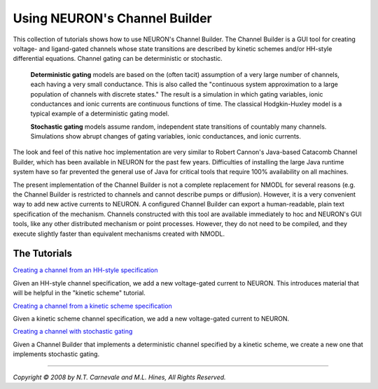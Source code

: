 Using NEURON's Channel Builder
==============================

This collection of tutorials shows how to use NEURON's Channel Builder.
The Channel Builder is a GUI tool for
creating voltage- and ligand-gated channels whose state
transitions are described by kinetic schemes and/or
HH-style differential equations.
Channel gating can be deterministic or stochastic.

    **Deterministic gating** models are based on the (often tacit) assumption 
    of a very large number of channels, each having a very small conductance.
    This is also called the 
    "continuous system approximation to a large population of channels with discrete states."
    The result is a simulation 
    in which gating variables, ionic conductances and ionic currents 
    are continuous functions of time.
    The classical Hodgkin-Huxley model is a typical example of a deterministic gating model.

    **Stochastic gating** models assume random, independent state transitions of 
    countably many channels.
    Simulations show abrupt changes of gating variables, 
    ionic conductances, and ionic currents.

The look and feel of this native hoc implementation are very similar to
Robert Cannon's Java-based Catacomb Channel Builder, 
which has been available in NEURON for the past few years. 
Difficulties of installing the large Java runtime system 
have so far prevented the general use of Java for
critical tools that require 100% availability on all machines.

The present
implementation of the Channel Builder is not a complete
replacement for NMODL for several reasons (e.g. the
Channel Builder is restricted to channels and cannot
describe pumps or diffusion).
However, it is a very convenient way to add new active 
currents to NEURON.
A configured Channel Builder can export
a human-readable, 
plain text specification of the mechanism.
Channels constructed with this tool are available immediately 
to hoc and NEURON's GUI tools, 
like any other distributed mechanism or point processes.
However, they do not need to be compiled, 
and they execute slightly faster 
than equivalent mechanisms created with NMODL.

The Tutorials
-------------

`Creating a channel from an HH-style specification <hhstyle/outline.html>`_

Given an HH-style channel specification, we add a new voltage-gated 
current to NEURON.
This introduces material that will be helpful in the "kinetic scheme" tutorial.

`Creating a channel from a kinetic scheme specification <kinetic/outline.html>`_

Given a kinetic scheme channel specification, we add a new voltage-gated 
current to NEURON.

`Creating a channel with stochastic gating <stochastic/outline.html>`_

Given a Channel Builder that implements a deterministic channel 
specified by a kinetic scheme, 
we create a new one that implements stochastic gating.

----

*Copyright © 2008 by N.T. Carnevale and M.L. Hines, All Rights Reserved.*

